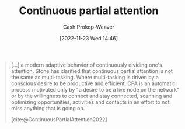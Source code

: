 :PROPERTIES:
:ID:       ae7e202d-cab1-4ccf-8041-e76d39f7f698
:ROAM_REFS: [cite:@ContinuousPartialAttention2022]
:LAST_MODIFIED: [2023-09-05 Tue 20:15]
:END:
#+title: Continuous partial attention
#+hugo_custom_front_matter: :slug "ae7e202d-cab1-4ccf-8041-e76d39f7f698"
#+author: Cash Prokop-Weaver
#+date: [2022-11-23 Wed 14:46]
#+filetags: :concept:

#+begin_quote
[...] a modern adaptive behavior of continuously dividing one's attention. Stone has clarified that continuous partial attention is not the same as multi-tasking. Where multi-tasking is driven by a conscious desire to be productive and efficient, CPA is an automatic process motivated only by "a desire to be a live node on the network" or by the willingness to connect and stay connected, scanning and optimizing opportunities, activities and contacts in an effort to not miss anything that is going on.

[cite:@ContinuousPartialAttention2022]
#+end_quote

* Flashcards :noexport:
** Compare and contrast :fc:
:PROPERTIES:
:CREATED: [2022-11-23 Wed 14:47]
:FC_CREATED: 2022-11-23T22:52:08Z
:FC_TYPE:  normal
:ID:       75b23bb8-8516-4191-92a9-e7ebc8b7193f
:END:
:REVIEW_DATA:
| position | ease | box | interval | due                  |
|----------+------+-----+----------+----------------------|
| front    | 2.50 |   7 |   229.81 | 2024-01-07T09:17:17Z |
:END:

Multi-tasking and [[id:ae7e202d-cab1-4ccf-8041-e76d39f7f698][Continuous partial attention]]

*** Back
- Multi-tasking: Attempting to perform multiple tasks at once with the goal of being more productive
- [[id:ae7e202d-cab1-4ccf-8041-e76d39f7f698][Continuous partial attention]]: the willingness to connect, stay connected, to be a "live node on the network", scan and optimize opportunities, in an effort to not miss anything that's going on.
*** Source
[cite:@ContinuousPartialAttention2022]
#+print_bibliography: